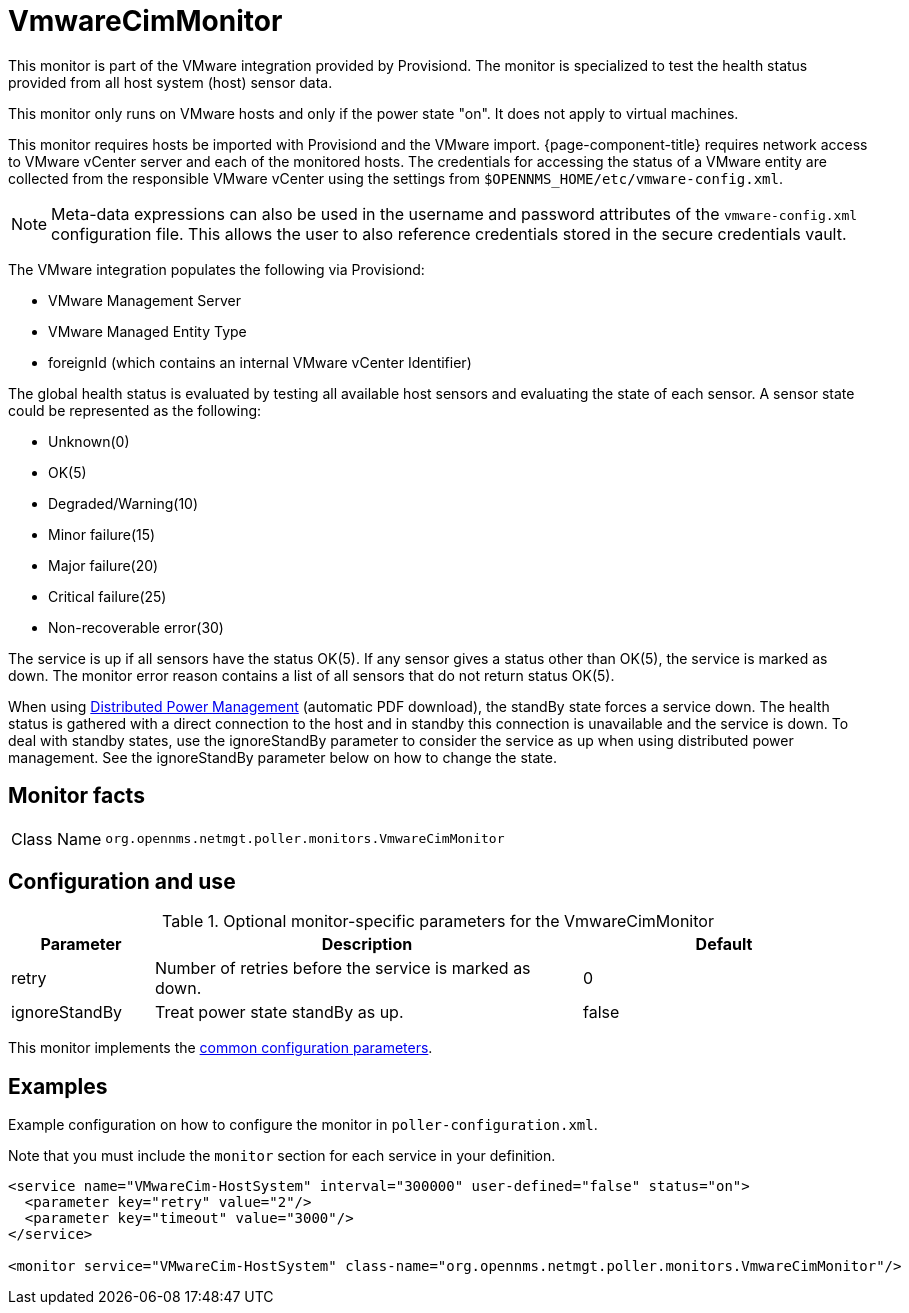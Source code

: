 
= VmwareCimMonitor

This monitor is part of the VMware integration provided by Provisiond.
The monitor is specialized to test the health status provided from all host system (host) sensor data.

This monitor only runs on VMware hosts and only if the power state "on".
It does not apply to virtual machines.

This monitor requires hosts be imported with Provisiond and the VMware import.
{page-component-title} requires network access to VMware vCenter server and each of the monitored hosts.
The credentials for accessing the status of a VMware entity are collected from the responsible VMware vCenter using the settings from `$OPENNMS_HOME/etc/vmware-config.xml`.

NOTE: Meta-data expressions can also be used in the username and password attributes of the `vmware-config.xml` configuration file. This allows the user to also reference credentials stored in the secure credentials vault.

The VMware integration populates the following via Provisiond:

* VMware Management Server
* VMware Managed Entity Type
* foreignId (which contains an internal VMware vCenter Identifier)

The global health status is evaluated by testing all available host sensors and evaluating the state of each sensor.
A sensor state could be represented as the following:

* Unknown(0)
* OK(5)
* Degraded/Warning(10)
* Minor failure(15)
* Major failure(20)
* Critical failure(25)
* Non-recoverable error(30)

The service is up if all sensors have the status OK(5).
If any sensor gives a status other than OK(5), the service is marked as down.
The monitor error reason contains a list of all sensors that do not return status OK(5).

When using link:https://www.vmware.com/content/dam/digitalmarketing/vmware/en/pdf/techpaper/Distributed-Power-Management-vSphere.pdf[Distributed Power Management] (automatic PDF download), the standBy state forces a service down.
The health status is gathered with a direct connection to the host and in standby this connection is unavailable and the service is down.
To deal with standby states, use the ignoreStandBy parameter to consider the service as up when using distributed power management.
See the ignoreStandBy parameter below on how to change the state.

== Monitor facts

[cols="1,7"]
|===
| Class Name
| `org.opennms.netmgt.poller.monitors.VmwareCimMonitor`
|===

== Configuration and use

.Optional monitor-specific parameters for the VmwareCimMonitor
[options="header"]
[cols="1,3,2"]
|===
| Parameter
| Description
| Default

| retry
| Number of retries before the service is marked as down.
| 0

| ignoreStandBy
| Treat power state standBy as up.
| false
|===

This monitor implements the <<reference:service-assurance/introduction.adoc#ref-service-assurance-monitors-common-parameters, common configuration parameters>>.

== Examples

Example configuration on how to configure the monitor in `poller-configuration.xml`.

Note that you must include the `monitor` section for each service in your definition.

[source, xml]
----
<service name="VMwareCim-HostSystem" interval="300000" user-defined="false" status="on">
  <parameter key="retry" value="2"/>
  <parameter key="timeout" value="3000"/>
</service>

<monitor service="VMwareCim-HostSystem" class-name="org.opennms.netmgt.poller.monitors.VmwareCimMonitor"/>
----
